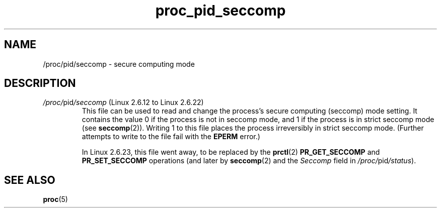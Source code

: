 .\" Copyright (C) 1994, 1995, Daniel Quinlan <quinlan@yggdrasil.com>
.\" Copyright (C) 2002-2008, 2017, Michael Kerrisk <mtk.manpages@gmail.com>
.\" Copyright (C) 2023, Alejandro Colomar <alx@kernel.org>
.\"
.\" SPDX-License-Identifier: GPL-3.0-or-later
.\"
.TH proc_pid_seccomp 5 2024-05-02 "Linux man-pages 6.9.1"
.SH NAME
/proc/pid/seccomp \- secure computing mode
.SH DESCRIPTION
.TP
.IR /proc/ pid /seccomp " (Linux 2.6.12 to Linux 2.6.22)"
This file can be used to read and change the process's
secure computing (seccomp) mode setting.
It contains the value 0 if the process is not in seccomp mode,
and 1 if the process is in strict seccomp mode (see
.BR seccomp (2)).
Writing 1 to this file places the process irreversibly in strict seccomp mode.
(Further attempts to write to the file fail with the
.B EPERM
error.)
.IP
In Linux 2.6.23,
this file went away, to be replaced by the
.BR prctl (2)
.B PR_GET_SECCOMP
and
.B PR_SET_SECCOMP
operations (and later by
.BR seccomp (2)
and the
.I Seccomp
field in
.IR /proc/ pid /status ).
.SH SEE ALSO
.BR proc (5)
